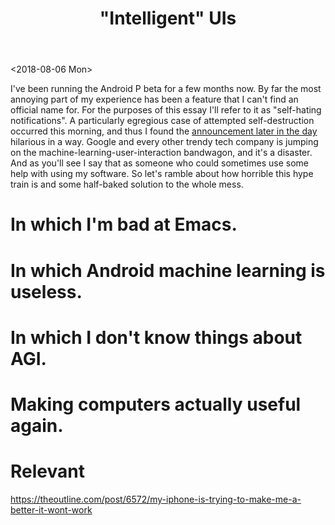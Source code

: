 #+TITLE: "Intelligent" UIs
#+AUTHOR:
#+PANDOC_OPTIONS: css:sakura.css

<2018-08-06 Mon>

I've been running the Android P beta for a few months now. By far the most
annoying part of my experience has been a feature that I can't find an official
name for. For the purposes of this essay I'll refer to it as "self-hating
notifications". A particularly egregious case of attempted self-destruction
occurred this morning, and thus I found the [[https://android-developers.googleblog.com/2018/08/introducing-android-9-pie.html][announcement later in the day]]
hilarious in a way. Google and every other trendy tech company is jumping on
the machine-learning-user-interaction bandwagon, and it's a disaster. And as
you'll see I say that as someone who could sometimes use some help with using
my software. So let's ramble about how horrible this hype train is and some
half-baked solution to the whole mess.

* In which I'm bad at Emacs.

* In which Android machine learning is useless.

* In which I don't know things about AGI.

* Making computers actually useful again.

* Relevant

  https://theoutline.com/post/6572/my-iphone-is-trying-to-make-me-a-better-it-wont-work
